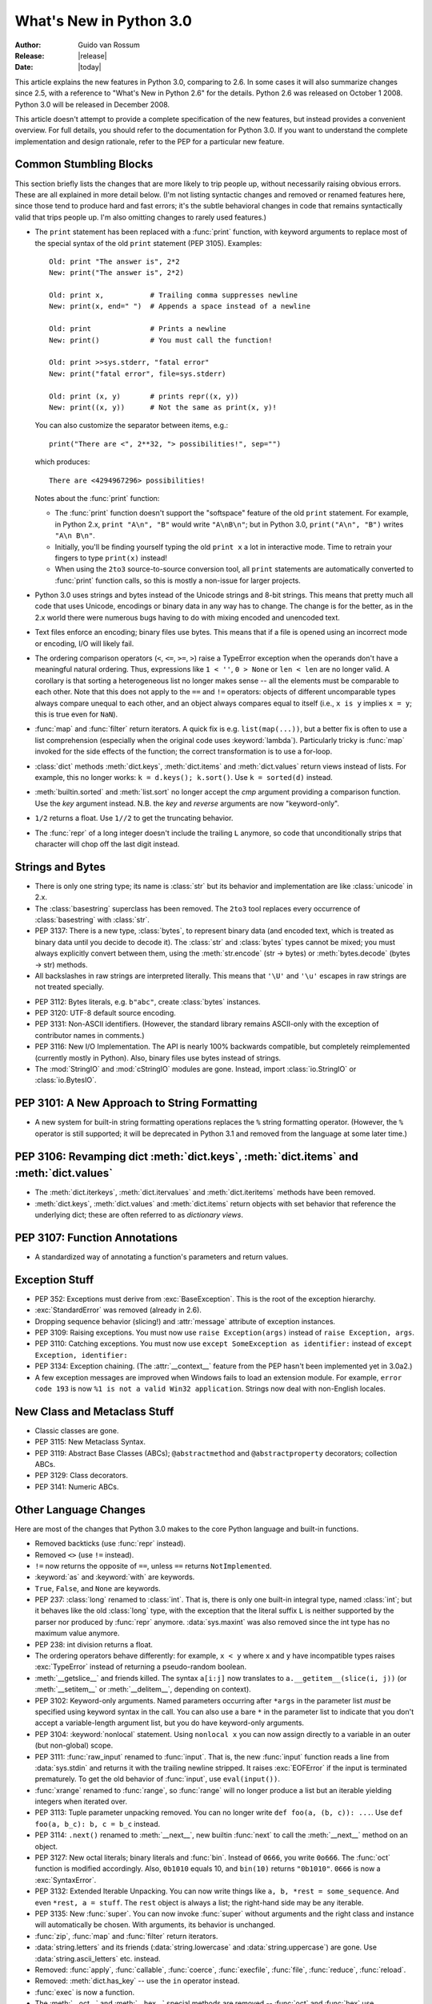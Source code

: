 ****************************
  What's New in Python 3.0  
****************************

.. XXX add trademark info for Apple, Microsoft, SourceForge.

:Author: Guido van Rossum
:Release: |release|
:Date: |today|

.. $Id$
   Rules for maintenance:
   
   * Anyone can add text to this document.  Do not spend very much time
   on the wording of your changes, because your text will probably
   get rewritten to some degree.
   
   * The maintainer will go through Misc/NEWS periodically and add
   changes; it's therefore more important to add your changes to
   Misc/NEWS than to this file.
   
   * This is not a complete list of every single change; completeness
   is the purpose of Misc/NEWS.  Some changes I consider too small
   or esoteric to include.  If such a change is added to the text,
   I'll just remove it.  (This is another reason you shouldn't spend
   too much time on writing your addition.)
   
   * If you want to draw your new text to the attention of the
   maintainer, add 'XXX' to the beginning of the paragraph or
   section.
   
   * It's OK to just add a fragmentary note about a change.  For
   example: "XXX Describe the transmogrify() function added to the
   socket module."  The maintainer will research the change and
   write the necessary text.
   
   * You can comment out your additions if you like, but it's not
   necessary (especially when a final release is some months away).
   
   * Credit the author of a patch or bugfix.   Just the name is
   sufficient; the e-mail address isn't necessary.
   
   * It's helpful to add the bug/patch number as a comment:
   
   % Patch 12345
   XXX Describe the transmogrify() function added to the socket
   module.
   (Contributed by P.Y. Developer.)
   
   This saves the maintainer the effort of going through the SVN log
   when researching a change.

This article explains the new features in Python 3.0, comparing to 2.6.
In some cases it will also summarize changes since 2.5, with a reference
to "What's New in Python 2.6" for the details.  Python 2.6 was released
on October 1 2008.  Python 3.0 will be released in December 2008.

This article doesn't attempt to provide a complete specification of
the new features, but instead provides a convenient overview.  For
full details, you should refer to the documentation for Python 3.0. If
you want to understand the complete implementation and design
rationale, refer to the PEP for a particular new feature.

.. Compare with previous release in 2 - 3 sentences here.
.. add hyperlink when the documentation becomes available online.

.. ======================================================================
.. Large, PEP-level features and changes should be described here.
.. Should there be a new section here for 3k migration?
.. Or perhaps a more general section describing module changes/deprecation?
.. sets module deprecated
.. ======================================================================


Common Stumbling Blocks
=======================

This section briefly lists the changes that are more likely to trip
people up, without necessarily raising obvious errors.  These are all
explained in more detail below.  (I'm not listing syntactic changes
and removed or renamed features here, since those tend to produce hard
and fast errors; it's the subtle behavioral changes in code that
remains syntactically valid that trips people up.  I'm also omitting
changes to rarely used features.)

* The ``print`` statement has been replaced with a :func:`print` function,
  with keyword arguments to replace most of the special syntax of the
  old ``print`` statement (PEP 3105).  Examples::

    Old: print "The answer is", 2*2
    New: print("The answer is", 2*2)

    Old: print x,           # Trailing comma suppresses newline
    New: print(x, end=" ")  # Appends a space instead of a newline

    Old: print              # Prints a newline
    New: print()            # You must call the function!

    Old: print >>sys.stderr, "fatal error"
    New: print("fatal error", file=sys.stderr)

    Old: print (x, y)       # prints repr((x, y))
    New: print((x, y))      # Not the same as print(x, y)!

  You can also customize the separator between items, e.g.::

    print("There are <", 2**32, "> possibilities!", sep="")

  which produces::

   There are <4294967296> possibilities!

  Notes about the :func:`print` function:

  * The :func:`print` function doesn't support the "softspace" feature of
    the old ``print`` statement.  For example, in Python 2.x,
    ``print "A\n", "B"`` would write ``"A\nB\n"``; but in Python 3.0,
    ``print("A\n", "B")`` writes ``"A\n B\n"``.

  * Initially, you'll be finding yourself typing the old ``print x``
    a lot in interactive mode.  Time to retrain your fingers to type
    ``print(x)`` instead!

  * When using the ``2to3`` source-to-source conversion tool, all
    ``print`` statements are automatically converted to :func:`print`
    function calls, so this is mostly a non-issue for larger projects.

* Python 3.0 uses strings and bytes instead of the Unicode strings and
  8-bit strings.  This means that pretty much all code that uses
  Unicode, encodings or binary data in any way has to change.  The
  change is for the better, as in the 2.x world there were numerous
  bugs having to do with mixing encoded and unencoded text.

* Text files enforce an encoding; binary files use bytes.  This means
  that if a file is opened using an incorrect mode or encoding, I/O
  will likely fail.

* The ordering comparison operators (``<``, ``<=``, ``>=``, ``>``)
  raise a TypeError exception when the operands don't have a
  meaningful natural ordering.  Thus, expressions like ``1 < ''``, ``0
  > None`` or ``len < len`` are no longer valid.  A corollary is that
  sorting a heterogeneous list no longer makes sense -- all the
  elements must be comparable to each other.  Note that this does not
  apply to the ``==`` and ``!=`` operators: objects of different
  uncomparable types always compare unequal to each other, and an
  object always compares equal to itself (i.e., ``x is y`` implies ``x
  = y``; this is true even for ``NaN``).

* :func:`map` and :func:`filter` return iterators.  A quick fix is e.g.
  ``list(map(...))``, but a better fix is often to use a list
  comprehension (especially when the original code uses :keyword:`lambda`).
  Particularly tricky is :func:`map` invoked for the side effects of the
  function; the correct transformation is to use a for-loop.

* :class:`dict` methods :meth:`dict.keys`, :meth:`dict.items` and
  :meth:`dict.values` return views instead of lists.  For example, this no
  longer works: ``k = d.keys(); k.sort()``.  Use ``k = sorted(d)`` instead.

* :meth:`builtin.sorted` and :meth:`list.sort` no longer accept the *cmp*
  argument providing a comparison function.  Use the *key* argument
  instead. N.B. the *key* and *reverse* arguments are now "keyword-only".

* ``1/2`` returns a float.  Use ``1//2`` to get the truncating behavior.

.. XXX move the next one to a later point, it's not a common stumbling block.

* The :func:`repr` of a long integer doesn't include the trailing ``L``
  anymore, so code that unconditionally strips that character will
  chop off the last digit instead.


Strings and Bytes
=================

* There is only one string type; its name is :class:`str` but its behavior and
  implementation are like :class:`unicode` in 2.x.

* The :class:`basestring` superclass has been removed. The ``2to3`` tool
  replaces every occurrence of :class:`basestring` with :class:`str`.

* PEP 3137: There is a new type, :class:`bytes`, to represent binary data (and
  encoded text, which is treated as binary data until you decide to decode it).
  The :class:`str` and :class:`bytes` types cannot be mixed; you must always
  explicitly convert between them, using the :meth:`str.encode` (str -> bytes)
  or :meth:`bytes.decode` (bytes -> str) methods.

* All backslashes in raw strings are interpreted literally.  This means that
  ``'\U'`` and ``'\u'`` escapes in raw strings are not treated specially.

.. XXX add bytearray

* PEP 3112: Bytes literals, e.g. ``b"abc"``, create :class:`bytes` instances.

* PEP 3120: UTF-8 default source encoding.

* PEP 3131: Non-ASCII identifiers.  (However, the standard library remains
  ASCII-only with the exception of contributor names in comments.)

* PEP 3116: New I/O Implementation.  The API is nearly 100% backwards
  compatible, but completely reimplemented (currently mostly in Python).  Also,
  binary files use bytes instead of strings.

* The :mod:`StringIO` and :mod:`cStringIO` modules are gone.  Instead, import
  :class:`io.StringIO` or :class:`io.BytesIO`.



PEP 3101: A New Approach to String Formatting
=============================================

* A new system for  built-in string formatting operations replaces the
  ``%`` string  formatting operator.   (However, the ``%``  operator is
  still supported;  it will  be deprecated in  Python 3.1  and removed
  from the language at some later time.)

.. XXX expand this


PEP 3106: Revamping dict :meth:`dict.keys`, :meth:`dict.items` and :meth:`dict.values`
======================================================================================

.. XXX expand this

* The :meth:`dict.iterkeys`, :meth:`dict.itervalues` and :meth:`dict.iteritems`
  methods have been removed.

* :meth:`dict.keys`, :meth:`dict.values` and :meth:`dict.items` return objects
  with set behavior that reference the underlying dict; these are often
  referred to as *dictionary views*.


PEP 3107: Function Annotations
==============================

.. XXX expand this

* A standardized way of annotating a function's parameters and return values.


Exception Stuff
===============

* PEP 352: Exceptions must derive from :exc:`BaseException`.  This is the root
  of the exception hierarchy.

* :exc:`StandardError` was removed (already in 2.6).

* Dropping sequence behavior (slicing!) and :attr:`message` attribute of
  exception instances.

* PEP 3109: Raising exceptions.  You must now use ``raise Exception(args)``
  instead of ``raise Exception, args``.

* PEP 3110: Catching exceptions.  You must now use ``except SomeException as
  identifier:`` instead of ``except Exception, identifier:``

* PEP 3134: Exception chaining.  (The :attr:`__context__` feature from the PEP
  hasn't been implemented yet in 3.0a2.)

* A few exception messages are improved when Windows fails to load an extension
  module.  For example, ``error code 193`` is now ``%1 is not a valid Win32
  application``.  Strings now deal with non-English locales.


New Class and Metaclass Stuff
=============================

* Classic classes are gone.

* PEP 3115: New Metaclass Syntax.

* PEP 3119: Abstract Base Classes (ABCs); ``@abstractmethod`` and
  ``@abstractproperty`` decorators; collection ABCs.

* PEP 3129: Class decorators.

* PEP 3141: Numeric ABCs.


Other Language Changes
======================

Here are most of the changes that Python 3.0 makes to the core Python
language and built-in functions.

* Removed backticks (use :func:`repr` instead).

* Removed ``<>`` (use ``!=`` instead).

* ``!=`` now returns the opposite of ``==``, unless ``==`` returns
  ``NotImplemented``.

* :keyword:`as` and :keyword:`with` are keywords.

* ``True``, ``False``, and ``None`` are keywords.

* PEP 237: :class:`long` renamed to :class:`int`.  That is, there is only one
  built-in integral type, named :class:`int`; but it behaves like the old
  :class:`long` type, with the exception that the literal suffix ``L`` is
  neither supported by the parser nor produced by :func:`repr` anymore.
  :data:`sys.maxint` was also removed since the int type has no maximum value
  anymore.

* PEP 238: int division returns a float.

* The ordering operators behave differently: for example, ``x < y`` where ``x``
  and ``y`` have incompatible types raises :exc:`TypeError` instead of returning
  a pseudo-random boolean.

* :meth:`__getslice__` and friends killed.  The syntax ``a[i:j]`` now translates
  to ``a.__getitem__(slice(i, j))`` (or :meth:`__setitem__` or
  :meth:`__delitem__`, depending on context).

* PEP 3102: Keyword-only arguments.  Named parameters occurring after ``*args``
  in the parameter list *must* be specified using keyword syntax in the call.
  You can also use a bare ``*`` in the parameter list to indicate that you don't
  accept a variable-length argument list, but you do have keyword-only
  arguments.

* PEP 3104: :keyword:`nonlocal` statement.  Using ``nonlocal x`` you can now
  assign directly to a variable in an outer (but non-global) scope.

* PEP 3111: :func:`raw_input` renamed to :func:`input`.  That is, the new
  :func:`input` function reads a line from :data:`sys.stdin` and returns it with
  the trailing newline stripped.  It raises :exc:`EOFError` if the input is
  terminated prematurely.  To get the old behavior of :func:`input`, use
  ``eval(input())``.

* :func:`xrange` renamed to :func:`range`, so :func:`range` will no longer
  produce a list but an iterable yielding integers when iterated over.

* PEP 3113: Tuple parameter unpacking removed.  You can no longer write ``def
  foo(a, (b, c)): ...``.  Use ``def foo(a, b_c): b, c = b_c`` instead.

* PEP 3114: ``.next()`` renamed to :meth:`__next__`, new builtin :func:`next` to
  call the :meth:`__next__` method on an object.

* PEP 3127: New octal literals; binary literals and :func:`bin`.  Instead of
  ``0666``, you write ``0o666``.  The :func:`oct` function is modified
  accordingly.  Also, ``0b1010`` equals 10, and ``bin(10)`` returns
  ``"0b1010"``.  ``0666`` is now a :exc:`SyntaxError`.

* PEP 3132: Extended Iterable Unpacking.  You can now write things like ``a, b,
  *rest = some_sequence``.  And even ``*rest, a = stuff``.  The ``rest`` object
  is always a list; the right-hand side may be any iterable.

* PEP 3135: New :func:`super`.  You can now invoke :func:`super` without
  arguments and the right class and instance will automatically be chosen.  With
  arguments, its behavior is unchanged.

* :func:`zip`, :func:`map` and :func:`filter` return iterators.

* :data:`string.letters` and its friends (:data:`string.lowercase` and
  :data:`string.uppercase`) are gone.  Use :data:`string.ascii_letters`
  etc. instead.

* Removed: :func:`apply`, :func:`callable`, :func:`coerce`, :func:`execfile`,
  :func:`file`, :func:`reduce`, :func:`reload`.

* Removed: :meth:`dict.has_key` -- use the ``in`` operator instead.

* :func:`exec` is now a function.

* The :meth:`__oct__` and :meth:`__hex__` special methods are removed --
  :func:`oct` and :func:`hex` use :meth:`__index__` now to convert the argument
  to an integer.

* Support is removed for :attr:`__members__` and :attr:`__methods__`.

* Renamed the boolean conversion C-level slot and method: ``nb_nonzero`` is now
  ``nb_bool`` and :meth:`__nonzero__` is now :meth:`__bool__`.

* Removed :data:`sys.maxint`. Use :data:`sys.maxsize`.


.. ======================================================================


Optimizations
-------------

* Detailed changes are listed here.

The net result of the 3.0 generalizations is that Python 3.0 runs the pystone
benchmark around 33% slower than Python 2.5.  There's room for improvement; we
expect to be optimizing string and integer operations significantly before the
final 3.0 release!

.. ======================================================================


New, Improved, and Deprecated Modules
=====================================

As usual, Python's standard library received a number of enhancements and bug
fixes.  Here's a partial list of the most notable changes, sorted alphabetically
by module name. Consult the :file:`Misc/NEWS` file in the source tree for a more
complete list of changes, or look through the Subversion logs for all the
details.

* The :mod:`cPickle` module is gone.  Use :mod:`pickle` instead.  Eventually
  we'll have a transparent accelerator module.

* The :mod:`imageop` module is gone.

* The :mod:`audiodev`, :mod:`Bastion`, :mod:`bsddb185`, :mod:`exceptions`,
  :mod:`linuxaudiodev`, :mod:`md5`, :mod:`MimeWriter`, :mod:`mimify`,
  :mod:`popen2`, :mod:`rexec`, :mod:`sets`, :mod:`sha`, :mod:`stringold`,
  :mod:`strop`, :mod:`sunaudiodev`, :mod:`timing`, and :mod:`xmllib` modules are
  gone.

* The :mod:`bsddb` module is gone.  It is being maintained externally
  with its own release schedule better mirroring that of BerkeleyDB.
  See http://www.jcea.es/programacion/pybsddb.htm.

* The :mod:`new` module is gone.

* The functions :func:`os.tmpnam`, :func:`os.tempnam` and :func:`os.tmpfile`
  have been removed in favor of the :mod:`tempfile` module.

* The :mod:`tokenize` module has been changed to work with bytes.  The main
  entry point is now :func:`tokenize.tokenize`, instead of generate_tokens.

.. ======================================================================
.. whole new modules get described in subsections here

.. ======================================================================


Build and C API Changes
=======================

Changes to Python's build process and to the C API include:

* PEP 3118: New Buffer API.

* PEP 3121: Extension Module Initialization & Finalization.

* PEP 3123: Making :cmacro:`PyObject_HEAD` conform to standard C.

* No more C API support for restricted execution.

* :cfunc:`PyNumber_Coerce`, :cfunc:`PyNumber_CoerceEx`, :cfunc:`PyMember_Get`,
  and :cfunc:`PyMember_Set` C APIs are removed.

* New C API :cfunc:`PyImport_ImportModuleNoBlock`, works like
  :cfunc:`PyImport_ImportModule` but won't block on the import lock (returning
  an error instead).

.. ======================================================================


Port-Specific Changes
---------------------

Platform-specific changes go here.


.. ======================================================================


.. _30section-other:

Other Changes and Fixes
=======================

As usual, there were a bunch of other improvements and bugfixes
scattered throughout the source tree.  A search through the change
logs finds there were XXX patches applied and YYY bugs fixed between
Python 2.6 and 3.0.  Both figures are likely to be underestimates.

Some of the more notable changes are:

* Details go here.

.. ======================================================================


Porting to Python 3.0
=====================

This section lists previously described changes that may require
changes to your code:

* Everything is all in the details!

* Developers can include :file:`intobject.h` after :file:`Python.h` for
  some ``PyInt_`` aliases.

.. ======================================================================


.. _acks:

Acknowledgements
================

The author would like to thank the following people for offering
suggestions, corrections and assistance with various drafts of this
article: Georg Brandl.

